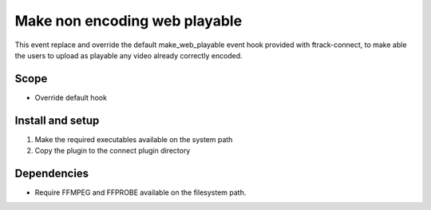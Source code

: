 ..
    :copyright: Copyright (c) 2019 ftrack

==============================
Make non encoding web playable
==============================

This event replace and override the default make_web_playable event hook provided
with ftrack-connect, to make able the users to upload as playable any video already
correctly encoded.


Scope
-----

* Override default hook


Install and setup
-----------------

1) Make the required executables available on the system path
2) Copy the plugin to the connect plugin directory


Dependencies
------------

* Require FFMPEG and FFPROBE available on the filesystem path.

